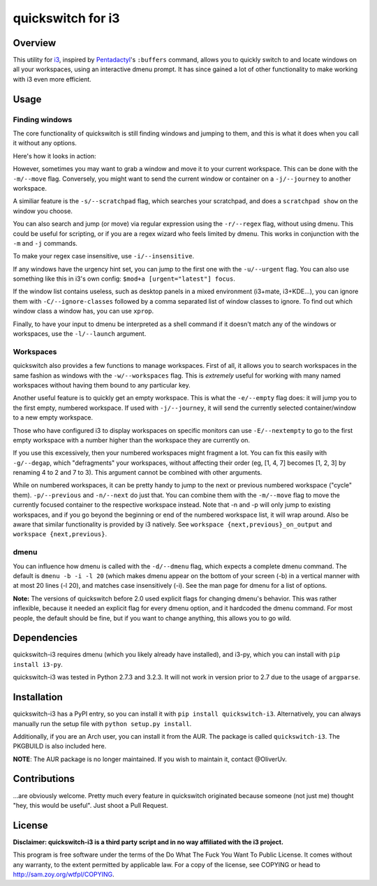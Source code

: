 quickswitch for i3
==================

Overview
--------
This utility for i3_, inspired by Pentadactyl_'s ``:buffers`` command,
allows you to quickly switch to and locate windows on all your
workspaces, using an interactive dmenu prompt. It has since gained a lot
of other functionality to make working with i3 even more efficient.

Usage
-----
Finding windows
~~~~~~~~~~~~~~~

The core functionality of quickswitch is still finding windows and
jumping to them, and this is what it does when you call it without any
options.

Here's how it looks in action:

.. image:: http://i.imgur.com/QeQrM.png

However, sometimes you may want to grab a window and move it to your
current workspace. This can be done with the ``-m/--move`` flag.
Conversely, you might want to send the current window or container on a
``-j/--journey`` to another workspace.

A similiar feature is the ``-s/--scratchpad`` flag, which searches your
scratchpad, and does a ``scratchpad show`` on the window you choose.

You can also search and jump (or move) via regular expression using the
``-r/--regex`` flag, without using dmenu. This could be useful for
scripting, or if you are a regex wizard who feels limited by dmenu. This
works in conjunction with the ``-m`` and ``-j`` commands.

To make your regex case insensitive, use ``-i/--insensitive``.

If any windows have the urgency hint set, you can jump to the first one
with the ``-u/--urgent`` flag. You can also use something like this in
i3's own config: ``$mod+a [urgent="latest"] focus``.

If the window list contains useless, such as desktop panels in a
mixed environment (i3+mate, i3+KDE…), you can ignore them with
``-C/--ignore-classes`` followed by a comma separated list of window
classes to ignore. To find out which window class a window has, you can
use ``xprop``.

Finally, to have your input to dmenu be interpreted as a shell command
if it doesn't match any of the windows or workspaces, use the
``-l/--launch`` argument.

Workspaces
~~~~~~~~~~

quickswitch also provides a few functions to manage workspaces. First
of all, it allows you to search workspaces in the same fashion as
windows with the ``-w/--workspaces`` flag. This is *extremely* useful
for working with many named workspaces without having them bound to any
particular key.

Another useful feature is to quickly get an empty workspace. This is
what the ``-e/--empty`` flag does: it will jump you to the first empty,
numbered workspace. If used with ``-j/--journey``, it will send the
currently selected container/window to a new empty workspace.

Those who have configured i3 to display workspaces on specific monitors
can use ``-E/--nextempty`` to go to the first empty workspace with a
number higher than the workspace they are currently on.

If you use this excessively, then your numbered workspaces might
fragment a lot. You can fix this easily with ``-g/--degap``, which
"defragments" your workspaces, without affecting their order (eg, [1,
4, 7] becomes [1, 2, 3] by renaming 4 to 2 and 7 to 3). This argument
cannot be combined with other arguments.

While on numbered workspaces, it can be pretty handy to jump to the next
or previous numbered workspace ("cycle" them). ``-p/--previous`` and
``-n/--next`` do just that. You can combine them with the ``-m/--move``
flag to move the currently focused container to the respective workspace
instead. Note that -n and -p will only jump to existing workspaces,
and if you go beyond the beginning or end of the numbered workspace
list, it will wrap around. Also be aware that similar functionality is
provided by i3 natively. See ``workspace {next,previous}_on_output`` and
``workspace {next,previous}``.

dmenu
~~~~~

You can influence how dmenu is called with the ``-d/--dmenu`` flag,
which expects a complete dmenu command. The default is ``dmenu -b -i
-l 20`` (which makes dmenu appear on the bottom of your screen (-b)
in a vertical manner with at most 20 lines (-l 20), and matches case
insensitively (-i). See the man page for dmenu for a list of options.

**Note:** The versions of quickswitch before 2.0 used explicit flags
for changing dmenu's behavior. This was rather inflexible, because it
needed an explicit flag for every dmenu option, and it hardcoded the
dmenu command. For most people, the default should be fine, but if you
want to change anything, this allows you to go wild.

Dependencies
------------
quickswitch-i3 requires dmenu (which you likely already have installed),
and i3-py, which you can install with ``pip install i3-py``.

quickswitch-i3 was tested in Python 2.7.3 and 3.2.3. It will not work in
version prior to 2.7 due to the usage of ``argparse``.

Installation
------------
quickswitch-i3 has a PyPI entry, so you can install it with ``pip
install quickswitch-i3``. Alternatively, you can always manually run the
setup file with ``python setup.py install``.

Additionally, if you are an Arch user, you can install it from the AUR.
The package is called ``quickswitch-i3``. The PKGBUILD is also included
here.

**NOTE**: The AUR package is no longer maintained. If you wish to
maintain it, contact @OliverUv.

Contributions
-------------
...are obviously welcome. Pretty much every feature in quickswitch
originated because someone (not just me) thought "hey, this would be
useful". Just shoot a Pull Request.

License
-------
**Disclaimer: quickswitch-i3 is a third party script and in no way
affiliated with the i3 project.**

This program is free software under the terms of the Do What The Fuck
You Want To Public License. It comes without any warranty, to the extent
permitted by applicable law. For a copy of the license, see COPYING or
head to http://sam.zoy.org/wtfpl/COPYING.

.. _Pentadactyl: http://5digits.org/pentadactyl/
.. _i3: http://i3wm.org

.. vim: set tw=81:
